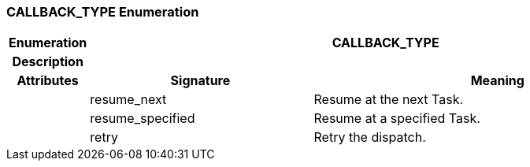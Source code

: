 === CALLBACK_TYPE Enumeration

[cols="^1,3,5"]
|===
h|*Enumeration*
2+^h|*CALLBACK_TYPE*

h|*Description*
2+a|

h|*Attributes*
^h|*Signature*
^h|*Meaning*

h|
|resume_next
a|Resume at the next Task.

h|
|resume_specified
a|Resume at a specified Task.

h|
|retry
a|Retry the dispatch.
|===
